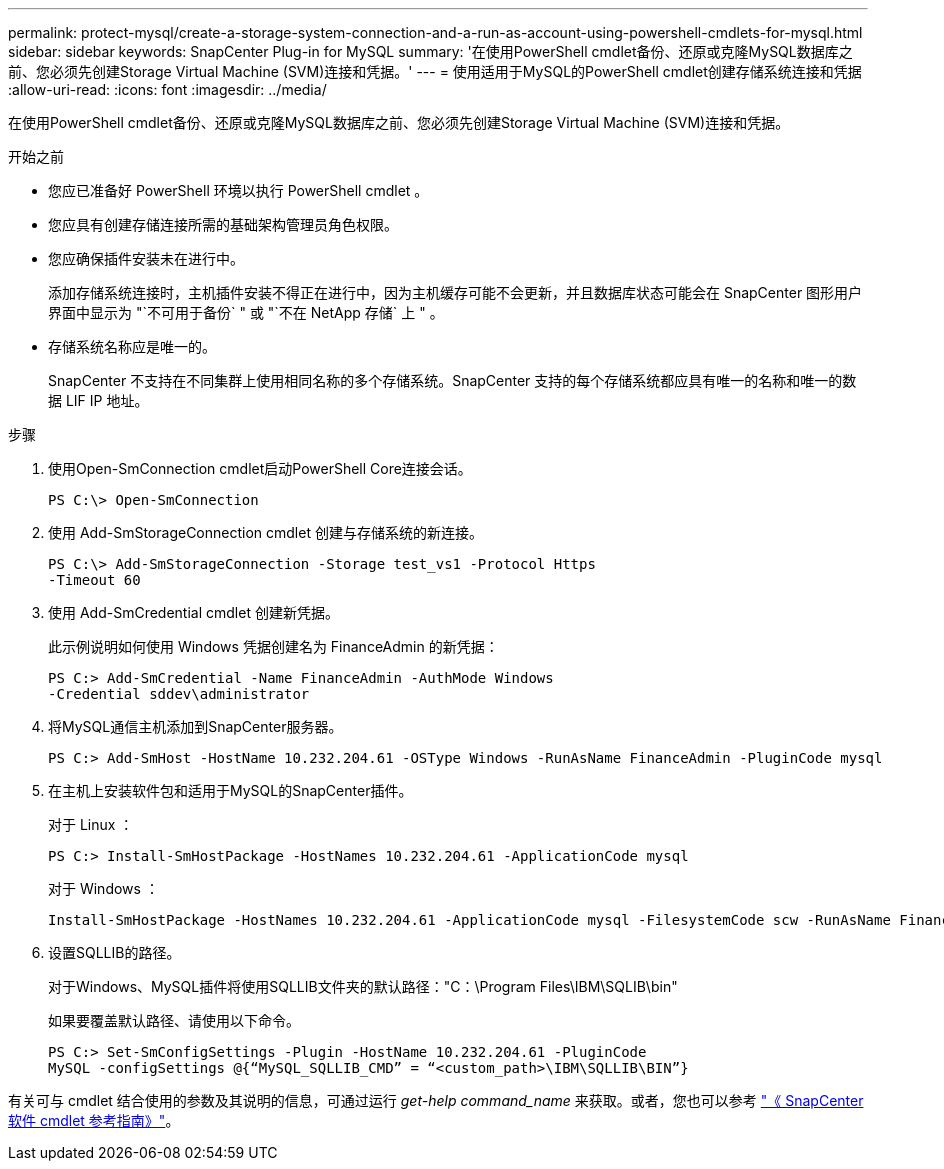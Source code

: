 ---
permalink: protect-mysql/create-a-storage-system-connection-and-a-run-as-account-using-powershell-cmdlets-for-mysql.html 
sidebar: sidebar 
keywords: SnapCenter Plug-in for MySQL 
summary: '在使用PowerShell cmdlet备份、还原或克隆MySQL数据库之前、您必须先创建Storage Virtual Machine (SVM)连接和凭据。' 
---
= 使用适用于MySQL的PowerShell cmdlet创建存储系统连接和凭据
:allow-uri-read: 
:icons: font
:imagesdir: ../media/


[role="lead"]
在使用PowerShell cmdlet备份、还原或克隆MySQL数据库之前、您必须先创建Storage Virtual Machine (SVM)连接和凭据。

.开始之前
* 您应已准备好 PowerShell 环境以执行 PowerShell cmdlet 。
* 您应具有创建存储连接所需的基础架构管理员角色权限。
* 您应确保插件安装未在进行中。
+
添加存储系统连接时，主机插件安装不得正在进行中，因为主机缓存可能不会更新，并且数据库状态可能会在 SnapCenter 图形用户界面中显示为 "`不可用于备份` " 或 "`不在 NetApp 存储` 上 " 。

* 存储系统名称应是唯一的。
+
SnapCenter 不支持在不同集群上使用相同名称的多个存储系统。SnapCenter 支持的每个存储系统都应具有唯一的名称和唯一的数据 LIF IP 地址。



.步骤
. 使用Open-SmConnection cmdlet启动PowerShell Core连接会话。
+
[listing]
----
PS C:\> Open-SmConnection
----
. 使用 Add-SmStorageConnection cmdlet 创建与存储系统的新连接。
+
[listing]
----
PS C:\> Add-SmStorageConnection -Storage test_vs1 -Protocol Https
-Timeout 60
----
. 使用 Add-SmCredential cmdlet 创建新凭据。
+
此示例说明如何使用 Windows 凭据创建名为 FinanceAdmin 的新凭据：

+
[listing]
----
PS C:> Add-SmCredential -Name FinanceAdmin -AuthMode Windows
-Credential sddev\administrator
----
. 将MySQL通信主机添加到SnapCenter服务器。
+
[listing]
----
PS C:> Add-SmHost -HostName 10.232.204.61 -OSType Windows -RunAsName FinanceAdmin -PluginCode mysql
----
. 在主机上安装软件包和适用于MySQL的SnapCenter插件。
+
对于 Linux ：

+
[listing]
----
PS C:> Install-SmHostPackage -HostNames 10.232.204.61 -ApplicationCode mysql
----
+
对于 Windows ：

+
[listing]
----
Install-SmHostPackage -HostNames 10.232.204.61 -ApplicationCode mysql -FilesystemCode scw -RunAsName FinanceAdmin
----
. 设置SQLLIB的路径。
+
对于Windows、MySQL插件将使用SQLLIB文件夹的默认路径："C：\Program Files\IBM\SQLIB\bin"

+
如果要覆盖默认路径、请使用以下命令。

+
[listing]
----
PS C:> Set-SmConfigSettings -Plugin -HostName 10.232.204.61 -PluginCode
MySQL -configSettings @{“MySQL_SQLLIB_CMD” = “<custom_path>\IBM\SQLLIB\BIN”}

----


有关可与 cmdlet 结合使用的参数及其说明的信息，可通过运行 _get-help command_name_ 来获取。或者，您也可以参考 https://docs.netapp.com/us-en/snapcenter-cmdlets/index.html["《 SnapCenter 软件 cmdlet 参考指南》"^]。
